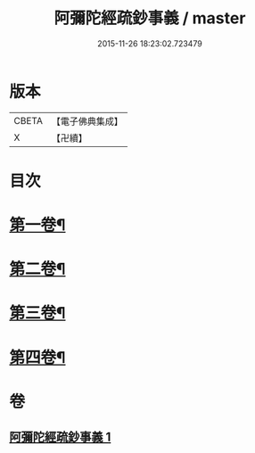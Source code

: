 #+TITLE: 阿彌陀經疏鈔事義 / master
#+DATE: 2015-11-26 18:23:02.723479
* 版本
 |     CBETA|【電子佛典集成】|
 |         X|【卍續】    |

* 目次
* [[file:KR6p0020_001.txt::001-0685a4][第一卷¶]]
* [[file:KR6p0020_001.txt::0688b9][第二卷¶]]
* [[file:KR6p0020_001.txt::0691a23][第三卷¶]]
* [[file:KR6p0020_001.txt::0693c3][第四卷¶]]
* 卷
** [[file:KR6p0020_001.txt][阿彌陀經疏鈔事義 1]]
